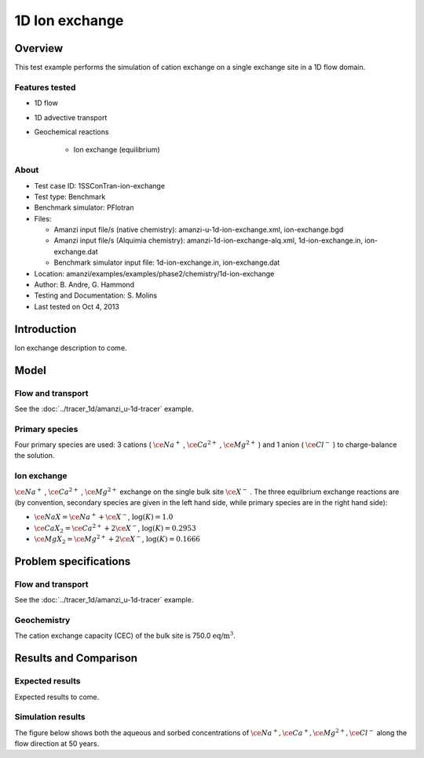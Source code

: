 1D Ion exchange
===============

Overview
--------

This test example performs the simulation of cation exchange on a single exchange site in a 1D flow domain. 

Features tested
~~~~~~~~~~~~~~~

* 1D flow
* 1D advective transport 
* Geochemical reactions

	* Ion exchange (equilibrium)

About
~~~~~

* Test case ID: 1SSConTran-ion-exchange
* Test type: Benchmark
* Benchmark simulator: PFlotran 
* Files:

  * Amanzi input file/s (native chemistry):  amanzi-u-1d-ion-exchange.xml, ion-exchange.bgd
  * Amanzi input file/s (Alquimia chemistry): amanzi-1d-ion-exchange-alq.xml, 1d-ion-exchange.in, ion-exchange.dat 
  * Benchmark simulator input file: 1d-ion-exchange.in, ion-exchange.dat

* Location: amanzi/examples/examples/phase2/chemistry/1d-ion-exchange
* Author: B. Andre, G. Hammond
* Testing and Documentation: S. Molins
* Last tested on Oct 4, 2013

Introduction
------------

Ion exchange description to come.

Model
-----

Flow and transport 
~~~~~~~~~~~~~~~~~~

See the :doc:`../tracer_1d/amanzi_u-1d-tracer` example.

Primary species
~~~~~~~~~~~~~~~

Four primary species are used: 3 cations (
:math:`\ce{Na^+}`
,
:math:`\ce{Ca^{2+}}`
,
:math:`\ce{Mg^{2+}}`
)
and 1 anion (
:math:`\ce{Cl^-}`
) to charge-balance the solution.

Ion exchange 
~~~~~~~~~~~~

:math:`\ce{Na^+}`
,
:math:`\ce{Ca^{2+}}`
,
:math:`\ce{Mg^{2+}}`
exchange on the single bulk site
:math:`\ce{X^-}`
. The three equilbrium exchange reactions are (by convention, secondary species are given in the left hand side, while primary species are in the right hand side):

* :math:`\ce{NaX} = \ce{Na^+} + \ce{X^-}`,
  :math:`\text{ } \log(K)=1.0`
* :math:`\ce{CaX_2} = \ce{Ca^{2+}} + 2 \ce{X^-}`,
  :math:`\text{ } \log(K)=0.2953`
* :math:`\ce{MgX_2} = \ce{Mg^{2+}} + 2 \ce{X^-}`,
  :math:`\text{ } \log(K)=0.1666`

Problem specifications
----------------------

Flow and transport 
~~~~~~~~~~~~~~~~~~

See the :doc:`../tracer_1d/amanzi_u-1d-tracer` example.

Geochemistry 
~~~~~~~~~~~~

The cation exchange capacity (CEC) of the bulk site is 750.0 :math:`\text{ eq/m}^3`.

Results and Comparison
----------------------

Expected results
~~~~~~~~~~~~~~~~

Expected results to come.

Simulation results
~~~~~~~~~~~~~~~~~~

The figure below shows both the aqueous and sorbed concentrations of :math:`\ce{Na^+}, \ce{Ca^+}, \ce{Mg^{2+}}, \ce{Cl^-}` along the flow direction at 50 years.

.. plot:: prototype/chemistry/ion_exchange_1d/ion_exchange_1d.py
   :align: left
